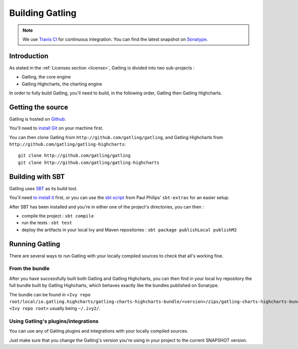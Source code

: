 ################
Building Gatling
################

.. note:: We use `Travis CI <https://travis-ci.org/excilys/gatling>`_ for continuous integration. You can find the latest snapshot on `Sonatype <https://oss.sonatype.org/content/repositories/snapshots/io/gatling/highcharts/gatling-charts-highcharts-bundle/>`_.

Introduction
============

As stated in the :ref:`Licenses section <license>`, Gatling is divided into two sub-projects :

* Gatling, the core engine
* Gatling Highcharts, the charting engine

In order to fully build Gatling, you'll need to build, in the following order, Gatling then Gatling Highcharts.

Getting the source
==================


Gatling is hosted on `Github <http://github.com/gatling/>`_.

You'll need to `install Git <http://git-scm.com/downloads>`__ on your machine first.

You can then clone Gatling from ``http://github.com/gatling/gatling``, and Gatling Highcharts from ``http://github.com/gatling/gatling-highcharts``::

  git clone http://github.com/gatling/gatling
  git clone http://github.com/gatling/gatling-highcharts


Building with SBT
=================

Gatling uses `SBT <http://www.scala-sbt.org>`__ as its build tool.

You'll need `to install it <http://www.scala-sbt.org/0.13/tutorial/Setup.html>`_ first, or you can use the `sbt script <https://raw.githubusercontent.com/paulp/sbt-extras/master/sbt>`__
from Paul Philips' ``sbt-extras`` for an easier setup.

After SBT has been installed and you're in either one of the project's directories, you can then :

* compile the project : ``sbt compile``
* run the tests : ``sbt test``
* deploy the artifacts in your local Ivy and Maven repositories : ``sbt package publishLocal publishM2``

Running Gatling
===============

There are several ways to run Gatling with your locally compiled sources to check that all's working fine.

From the bundle
---------------

After you have successfully built both Gatling and Gatling Highcharts, you can then find in your local Ivy repository the full bundle built by Gatling Highcharts,
which behaves exactly like the bundles published on Sonatype.

The bundle can be found in ``<Ivy repo root/local/io.gatling.highcharts/gatling-charts-highcharts-bundle/<version>/zips/gatling-charts-highcharts-bundle-bundle.zip``,
``<Ivy repo root>`` usually being ``~/.ivy2/``.

Using Gatling's plugins/integrations
------------------------------------

You can use any of Gatling plugins and integrations with your locally compiled sources.

Just make sure that you change the Gatling's version you're using in your project to the current SNAPSHOT version.
